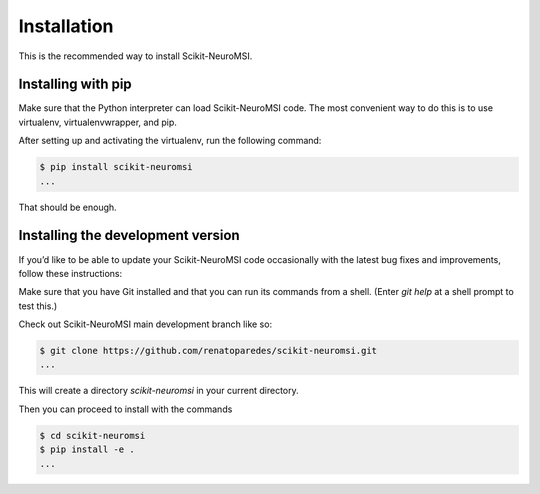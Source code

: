 Installation
============


This is the recommended way to install Scikit-NeuroMSI.

Installing  with pip
^^^^^^^^^^^^^^^^^^^^

Make sure that the Python interpreter can load Scikit-NeuroMSI code.
The most convenient way to do this is to use virtualenv, virtualenvwrapper, and pip.

After setting up and activating the virtualenv, run the following command:

.. code-block:: console

   $ pip install scikit-neuromsi
   ...

That should be enough.


Installing the development version
^^^^^^^^^^^^^^^^^^^^^^^^^^^^^^^^^^

If you’d like to be able to update your Scikit-NeuroMSI code occasionally with the
latest bug fixes and improvements, follow these instructions:

Make sure that you have Git installed and that you can run its commands from a shell.
(Enter `git help` at a shell prompt to test this.)

Check out Scikit-NeuroMSI main development branch like so:

.. code-block:: console

   $ git clone https://github.com/renatoparedes/scikit-neuromsi.git
   ...

This will create a directory `scikit-neuromsi` in your current directory.

Then you can proceed to install with the commands

.. code-block:: console

   $ cd scikit-neuromsi
   $ pip install -e .
   ...

